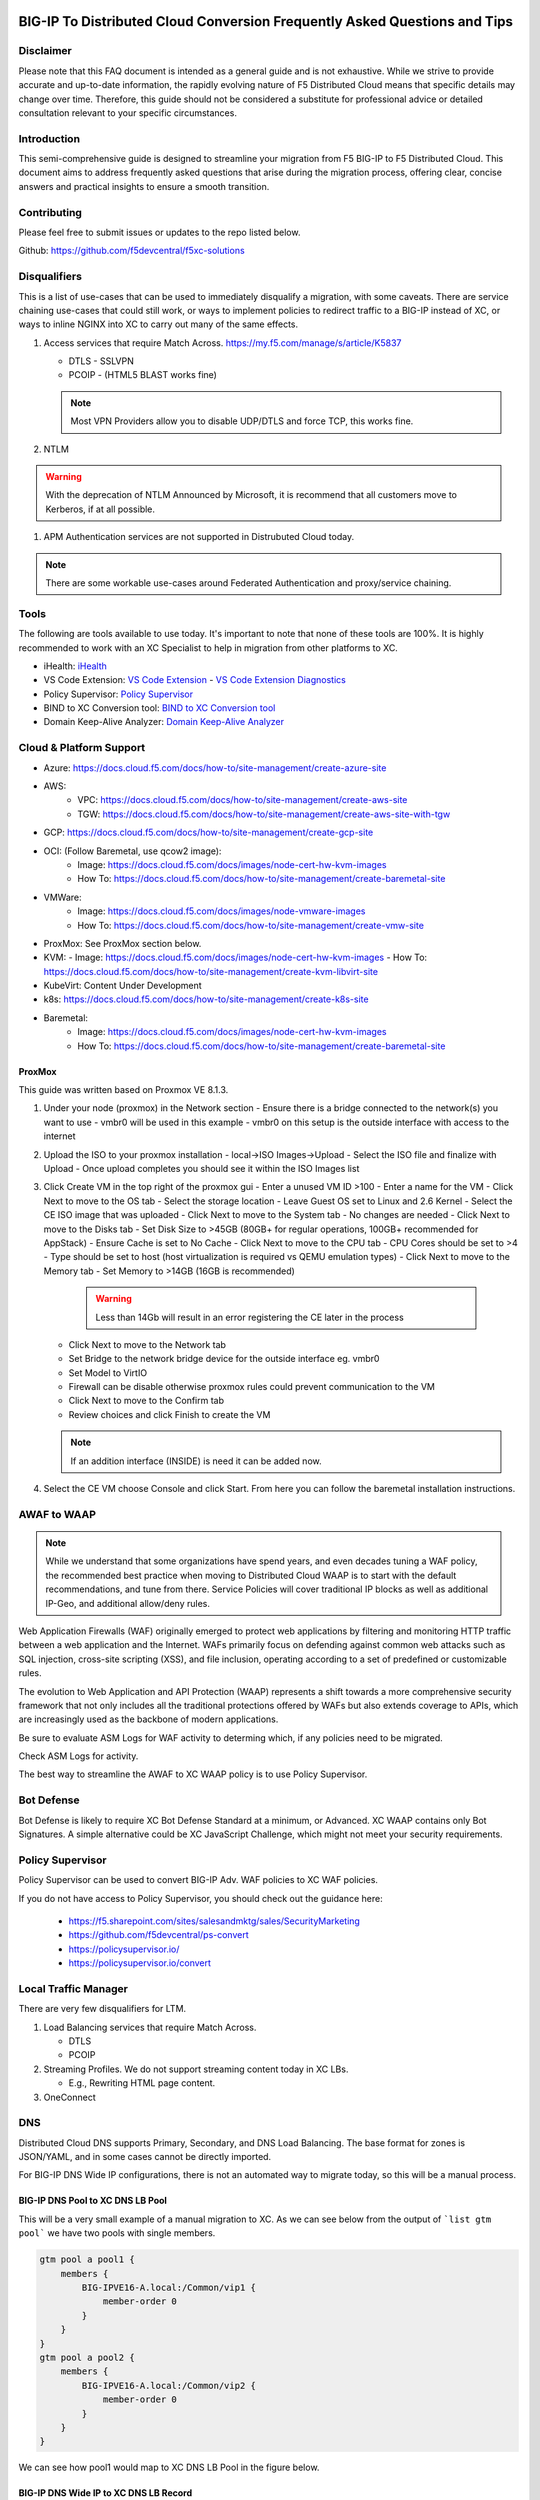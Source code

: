 .. meta::
   :description: F5 BIG-IP to Distributed Cloud Conversion Guide and Tips
   :keywords: BIG-IP, Conversion, Distributed Cloud, WAAP, API, Proxy Protocol

BIG-IP To Distributed Cloud Conversion Frequently Asked Questions and Tips
==========================================================================

.. _disclaimer:

Disclaimer
----------

Please note that this FAQ document is intended as a general guide and is not exhaustive. 
While we strive to provide accurate and up-to-date information, the rapidly evolving nature of 
F5 Distributed Cloud means that specific details may change over time. Therefore, this guide 
should not be considered a substitute for professional advice or detailed consultation relevant 
to your specific circumstances.

.. _introduction:

Introduction
------------

This semi-comprehensive guide is designed to streamline your migration from F5 BIG-IP to F5 Distributed Cloud.  
This document aims to address frequently asked questions that arise during the migration process, offering clear, 
concise answers and practical insights to ensure a smooth transition.

Contributing
------------

Please feel free to submit issues or updates to the repo listed below.  

Github: https://github.com/f5devcentral/f5xc-solutions

.. _disqualifiers:

Disqualifiers
-------------

This is a list of use-cases that can be used to immediately disqualify a migration, with some caveats. 
There are service chaining use-cases that could still work, or ways to implement policies to redirect 
traffic to a BIG-IP instead of XC, or ways to inline NGINX into XC to carry out many of the same effects.

#. Access services that require Match Across.  https://my.f5.com/manage/s/article/K5837

   * DTLS - SSLVPN
   * PCOIP - (HTML5 BLAST works fine)

   .. note:: Most VPN Providers allow you to disable UDP/DTLS and force TCP, this works fine.

#. NTLM

.. warning:: With the deprecation of NTLM Announced by Microsoft, it is recommend that all customers move to Kerberos, if at all possible.

#. APM Authentication services are not supported in Distrubuted Cloud today.

.. note:: There are some workable use-cases around Federated Authentication and proxy/service chaining.

Tools
-----

The following are tools available to use today.  It's important to note that none of these tools are 100%. It is highly recommended to work with an XC Specialist to help in migration from other platforms to XC.

.. _iHealth: https://ihealth2.f5.com/
.. _VS Code Extension: https://marketplace.visualstudio.com/items?itemName=F5DevCentral.vscode-f5
.. _Policy Supervisor: https://policysupervisor.io/
.. _BIND to XC Conversion tool: https://github.com/Mikej81/BINDtoXCDNS
.. _Domain Keep-Alive Analyzer: https://keepalive.f5-sa.myedgedemo.com/

- iHealth: `iHealth <iHealth_>`_
- VS Code Extension: `VS Code Extension <VS Code Extension_>`_
  - `VS Code Extension Diagnostics <VS Code Extension_>`_
- Policy Supervisor: `Policy Supervisor <Policy Supervisor_>`_
- BIND to XC Conversion tool: `BIND to XC Conversion tool <BIND to XC Conversion tool_>`_
- Domain Keep-Alive Analyzer: `Domain Keep-Alive Analyzer <Domain Keep-Alive Analyzer_>`_

Cloud & Platform Support
------------------------

- Azure: https://docs.cloud.f5.com/docs/how-to/site-management/create-azure-site
- AWS: 
   - VPC: https://docs.cloud.f5.com/docs/how-to/site-management/create-aws-site
   - TGW: https://docs.cloud.f5.com/docs/how-to/site-management/create-aws-site-with-tgw
- GCP: https://docs.cloud.f5.com/docs/how-to/site-management/create-gcp-site
- OCI: (Follow Baremetal, use qcow2 image):
   - Image: https://docs.cloud.f5.com/docs/images/node-cert-hw-kvm-images 
   - How To: https://docs.cloud.f5.com/docs/how-to/site-management/create-baremetal-site  
- VMWare: 
   - Image: https://docs.cloud.f5.com/docs/images/node-vmware-images
   - How To: https://docs.cloud.f5.com/docs/how-to/site-management/create-vmw-site
- ProxMox: See ProxMox section below.
- KVM: 
  - Image: https://docs.cloud.f5.com/docs/images/node-cert-hw-kvm-images
  - How To: https://docs.cloud.f5.com/docs/how-to/site-management/create-kvm-libvirt-site
- KubeVirt: Content Under Development
- k8s: https://docs.cloud.f5.com/docs/how-to/site-management/create-k8s-site
- Baremetal:
   - Image: https://docs.cloud.f5.com/docs/images/node-cert-hw-kvm-images 
   - How To: https://docs.cloud.f5.com/docs/how-to/site-management/create-baremetal-site

ProxMox
^^^^^^^

This guide was written based on Proxmox VE 8.1.3.

.. image:: ./images/proxmox1.png
   :width: 700px
   :align: center

#. Under your node (proxmox) in the Network section
   - Ensure there is a bridge connected to the network(s) you want to use
   - vmbr0 will be used in this example
   - vmbr0 on this setup is the outside interface with access to the internet

   .. image:: ./images/proxmox2.png
      :width: 700px
      :align: center

#. Upload the ISO to your proxmox installation
   - local->ISO Images->Upload
   - Select the ISO file and finalize with Upload
   - Once upload completes you should see it within the ISO Images list

#. Click Create VM in the top right of the proxmox gui
   - Enter a unused VM ID >100
   - Enter a name for the VM
   - Click Next to move to the OS tab
   - Select the storage location
   - Leave Guest OS set to Linux and 2.6 Kernel
   - Select the CE ISO image that was uploaded
   - Click Next to move to the System tab
   - No changes are needed
   - Click Next to move to the Disks tab
   - Set Disk Size to >45GB (80GB+ for regular operations, 100GB+ recommended for AppStack)
   - Ensure Cache is set to No Cache
   - Click Next to move to the CPU tab
   - CPU Cores should be set to >4
   - Type should be set to host (host virtualization is required vs QEMU emulation types)
   - Click Next to move to the Memory tab
   - Set Memory to >14GB (16GB is recommended)

     .. warning:: Less than 14Gb will result in an error registering the CE later in the process

   - Click Next to move to the Network tab
   - Set Bridge to the network bridge device for the outside interface eg. vmbr0
   - Set Model to VirtIO
   - Firewall can be disable otherwise proxmox rules could prevent communication to the VM
   - Click Next to move to the Confirm tab
   - Review choices and click Finish to create the VM

   .. note:: If an addition interface (INSIDE) is need it can be added now.


   .. image:: ./images/proxmox3.png
     :width: 700px
     :align: center

#. Select the CE VM choose Console and click Start.  From here you can follow the baremetal installation instructions.

AWAF to WAAP
------------

.. note:: While we understand that some organizations have spend years, and even decades tuning a WAF policy, the recommended best practice when moving to Distributed Cloud WAAP is to start with the default recommendations, and tune from there.
   Service Policies will cover traditional IP blocks as well as additional IP-Geo, and additional allow/deny rules.  

Web Application Firewalls (WAF) originally emerged to protect web applications by filtering and monitoring HTTP traffic between a web application and the Internet. WAFs primarily focus on defending against common web attacks such as SQL injection, cross-site scripting (XSS), and file inclusion, operating according to a set of predefined or customizable rules.

The evolution to Web Application and API Protection (WAAP) represents a shift towards a more comprehensive security framework that not only includes all the traditional protections offered by WAFs but also extends coverage to APIs, which are increasingly used as the backbone of modern applications.

Be sure to evaluate ASM Logs for WAF activity to determing which, if any policies need to be migrated.

.. image:: ./images/picture17.png
   :width: 700px
   :align: center

Check ASM Logs for activity. 

The best way to streamline the AWAF to XC WAAP policy is to use Policy Supervisor.

Bot Defense 
----------------------

Bot Defense is likely to require XC Bot Defense Standard at a minimum, or Advanced. XC WAAP contains only Bot Signatures. A simple alternative could be XC JavaScript Challenge, which might not meet your security requirements.

Policy Supervisor 
-----------------

Policy Supervisor can be used to convert BIG-IP Adv. WAF policies to XC WAF policies. 

If you do not have access to Policy Supervisor, you should check out the guidance here:  

 - https://f5.sharepoint.com/sites/salesandmktg/sales/SecurityMarketing 
 - https://github.com/f5devcentral/ps-convert  
 - https://policysupervisor.io/  
 - https://policysupervisor.io/convert  

 .. image:: ./images/picture18.png
   :width: 700px
   :align: center

Local Traffic Manager
---------------------

There are very few disqualifiers for LTM.

#. Load Balancing services that require Match Across.

   * DTLS
   * PCOIP

#. Streaming Profiles. We do not support streaming content today in XC LBs.

   * E.g., Rewriting HTML page content.

#. OneConnect

DNS
---

Distributed Cloud DNS supports Primary, Secondary, and DNS Load Balancing.  The base format for zones is JSON/YAML, and in some cases cannot be directly imported.

For BIG-IP DNS Wide IP configurations, there is not an automated way to migrate today, so this will be a manual process.

BIG-IP DNS Pool to XC DNS LB Pool
^^^^^^^^^^^^^^^^^^^^^^^^^^^^^^^^^

This will be a very small example of a manual migration to XC.  As we can see below from the output of ```list gtm pool``` we have two pools with single members.

.. code::

   gtm pool a pool1 {
       members {
           BIG-IPVE16-A.local:/Common/vip1 {
               member-order 0
           }
       }
   }
   gtm pool a pool2 {
       members {
           BIG-IPVE16-A.local:/Common/vip2 {
               member-order 0
           }
       }
   }

We can see how pool1 would map to XC DNS LB Pool in the figure below.

.. figure:: ./images/dns1.png
   :width: 700px
   :align: center

BIG-IP DNS Wide IP to XC DNS LB Record
^^^^^^^^^^^^^^^^^^^^^^^^^^^^^^^^^^^^^^

As we can see below from the output of ```list gtm wideip``` we have one Wide-IP with two pools.  There arent any rules here to dig in to, but those can be configured in XC as needed.

.. code::

   gtm wideip a example.domain.com {
       pools {
           pool1 {
               order 0
           }
           pool2 {
               order 1
           }
       }
   }

We can see how the Wide-IP for example.domain.com would map to XC in the figure below.

.. figure:: ./images/dns2.png
   :width: 700px
   :align: center

Zonerunner & DNSExpress
^^^^^^^^^^^^^^^^^^^^^^^

For BIG-IP DNS Host Zones, it is possible to migrate a couple ways.

* The named files which can be imported into F5 Distributed Cloud DNS.

  * You can follow instructions Here:  https://my.f5.com/manage/s/article/K000132496

* If you plan to maintain the BIG-IP DNS as Primary, and use Distributed Cloud as Secondary, AXFR is supported.

  * You can follow instructions here:  https://f5cloud.zendesk.com/hc/en-us/articles/7980850576535-How-to-set-up-F5-Distributed-Cloud-DNS-as-Secondary-for-BIG-IP-DNS-GTM

.. note:: Since this document is focused on BIG-IP to Distributed Cloud, BIND import is out of scope, but importing named/BIND9 zone files is also supported.

APM to Distributed Cloud (Service Chaining)
-------------------------------------------

We covered the disqualifiers, but there are some that will work fine, like service chaining for Federation, or header validation.

API Security
^^^^^^^^^^^^

One of the major differences in API security between BIG-IP and Distributed Cloud is the addition of API Discovery.  Today, the policies from BIG-IP will not transfer.  However,
if the current implemention utilized an OpenAPI Spec, that spec can be imported into Distributed Cloud.

One note for API Validation in Distributed Cloud is that the current "fall through" options (when a request does not match a defined path in the open api spec file used for 
validation), do not include a block option, only allow or custom to define specific blocked endpoints.

.. figure:: ./images/validation_fall_through_options.png
   :width: 700px
   :align: center

This does not mean that a positive security model based on the spec file can't be used, but some additional configuration is required. Presuming the spec file for the API
is uploaded to Distributed Cloud, we can leverage the automatically created API groups with a Service Policy to create a positive security model.

In Home > Web App & API Protection > [namespace] > Manage > API Management > API Definition the spec file is divided into two groups:
 #. ...shared-all-operations
 #. ...shared-base-urls

The first group can be referenced in a Service Policy (https://docs.cloud.f5.com/docs/how-to/app-security/service-policy) as the match criteria to allow requests through. In 
Home > Web App & API Protection > [namespace] > Manage > Service Policies > Service Policies create a new policy with a "Custom Rule List" and click configure:

.. figure:: ./images/service_policy_create.png
   :width: 700px
   :align: center

In the next dialog, click "Add Item" to begin configuring the allow criteria rule. One rule will be created for the API Group, other rules for paths not in the spec (if required), and a deny all rule.
For the first rule, give it a name and set "Action" to Allow. Then in the "API Group Matcher" area, click "configure" as such:

.. figure:: ./images/configure_api_matcher_allow.png
   :width: 900px
   :align: center

Select the ves-io-api-def-[APP NAME]-shared-all-operations group learned from the api definition file for that api and then click apply.

.. figure:: ./images/api-matcher-selection.png
   :width: 700px
   :align: center

Back in the rule dialog, click apply to go back to the rule list dialog. Click add item for the next rule. HTTP paths can be added if neccessary with an "allow" action defined at the top:

.. figure:: ./images/http-uri-path-matcher.png
   :width: 700px
   :align: center

This can include explicit paths, path prefixes, regex paths, or combinations.

Finally, an explicit deny-all rule at the end of the rule list makes this a positive security model. Leave the match criteria as their defaults:

.. figure:: ./images/deny-all.png
   :width: 500px
   :align: center

The final rule list should have the api matcher rule and http uri path rule above the deny-all rull:

.. figure:: ./images/final-rule-list.png
   :width: 500px
   :align: center

Click the apply button to return to the main Service Policy dialog and provide a name and click the Save and Exit Button. After the Service Policy is created it can be added
to the HTTP Load Balancer in the Common Security Controls section. Go to Home > Web App & API Protection > NAMESPACE > Manage > Load Balancers, select the triple dots under Actions, 
and click Manage Configuration. In the following dialog click Edit Configuration in the top right corner. Scroll to Common Security Controls and select the "Apply Specified Service 
Policies" option and click "Edit Configuration." 

.. figure:: ./images/add-sp-to-lb.png
   :width: 400px
   :align: center

In the next dialog select the Service Policy created above and click apply. Then Save and Exit the HTTP Load Balancer config dialog.

Here is an example of a Security Policy configuration in JSON.

.. code::

   {
   "metadata": {
      "name": "positive-security-api-sample",
      "namespace": "[NAMESPACE]",
      "labels": {},
      "annotations": {},
      "disable": false
   },
   "spec": {
      "algo": "FIRST_MATCH",
      "any_server": {},
      "rule_list": {
         "rules": [
         {
            "metadata": {
               "name": "allow-api",
               "disable": false
            },
            "spec": {
               "action": "ALLOW",
               "any_client": {},
               "label_matcher": {
               "keys": []
               },
               "headers": [],
               "query_params": [],
               "http_method": {
               "methods": [],
               "invert_matcher": false
               },
               "any_ip": {},
               "any_asn": {},
               "api_group_matcher": {
               "match": [
                  "ves-io-api-def-[OAS-DEFINITION-NAME]-shared-all-operations"
               ],
               "invert_matcher": false
               },
               "additional_api_group_matchers": [],
               "body_matcher": {
               "exact_values": [],
               "regex_values": [],
               "transformers": []
               },
               "arg_matchers": [],
               "cookie_matchers": [],
               "waf_action": {
               "none": {}
               },
               "domain_matcher": {
               "exact_values": [],
               "regex_values": [],
               "transformers": []
               },
               "rate_limiter": [],
               "forwarding_class": [],
               "scheme": [],
               "challenge_action": "DEFAULT_CHALLENGE",
               "bot_action": {
               "none": {}
               },
               "mum_action": {
               "default": {}
               },
               "user_identity_matcher": {
               "exact_values": [],
               "regex_values": []
               },
               "segment_policy": {
               "src_any": {}
               },
               "origin_server_subsets_action": {},
               "jwt_claims": []
            }
         },
         {
            "metadata": {
               "name": "allow-paths",
               "disable": false
            },
            "spec": {
               "action": "ALLOW",
               "any_client": {},
               "label_matcher": {
               "keys": []
               },
               "headers": [],
               "query_params": [],
               "http_method": {
               "methods": [],
               "invert_matcher": false
               },
               "any_ip": {},
               "any_asn": {},
               "additional_api_group_matchers": [],
               "body_matcher": {
               "exact_values": [],
               "regex_values": [],
               "transformers": []
               },
               "arg_matchers": [],
               "cookie_matchers": [],
               "waf_action": {
               "none": {}
               },
               "domain_matcher": {
               "exact_values": [],
               "regex_values": [],
               "transformers": []
               },
               "rate_limiter": [],
               "forwarding_class": [],
               "scheme": [],
               "challenge_action": "DEFAULT_CHALLENGE",
               "bot_action": {
               "none": {}
               },
               "mum_action": {
               "default": {}
               },
               "user_identity_matcher": {
               "exact_values": [],
               "regex_values": []
               },
               "segment_policy": {
               "src_any": {}
               },
               "origin_server_subsets_action": {},
               "jwt_claims": []
            }
         },
         {
            "metadata": {
               "name": "deny-all",
               "disable": false
            },
            "spec": {
               "action": "DENY",
               "any_client": {},
               "label_matcher": {
               "keys": []
               },
               "headers": [],
               "query_params": [],
               "http_method": {
               "methods": [],
               "invert_matcher": false
               },
               "any_ip": {},
               "any_asn": {},
               "additional_api_group_matchers": [],
               "body_matcher": {
               "exact_values": [],
               "regex_values": [],
               "transformers": []
               },
               "arg_matchers": [],
               "cookie_matchers": [],
               "waf_action": {
               "none": {}
               },
               "domain_matcher": {
               "exact_values": [],
               "regex_values": [],
               "transformers": []
               },
               "rate_limiter": [],
               "forwarding_class": [],
               "scheme": [],
               "challenge_action": "DEFAULT_CHALLENGE",
               "bot_action": {
               "none": {}
               },
               "mum_action": {
               "default": {}
               },
               "user_identity_matcher": {
               "exact_values": [],
               "regex_values": []
               },
               "segment_policy": {
               "src_any": {}
               },
               "origin_server_subsets_action": {},
               "jwt_claims": []
            }
         }
         ]
      }
   }
   }

LTM to Load Balancing as a Service
==================================

Most services will move to Distributed Cloud fairly easily.

TCP Option 28 and Proxy Protocol
--------------------------------

While the BIG-IP supports TCP Option 28 to maintain client source ip, due to never making it out of experimental, Distributed cloud went with Proxy Protocol.  This can
be configured under Distributed Cloud Origin Pool Settings.

.. figure:: ./images/proxyprotocol1.png
   :width: 500px
   :align: center

   Origin Pool Miscellaneous Config.

TCP Passthrough Load Balancer
-----------------------------

To create a load balancer for TLS passthrough, ensure that you do not configure TLS on the Load Balancer, or the Origin Pool.  You can still use SNI on the Load Balancer.

.. figure:: ./images/passthrough1.png
   :width: 700px
   :align: center

   TLS Passthrough Load Balancer Config

.. figure:: ./images/passthrough2.png
   :width: 700px
   :align: center

   TLS Passthrough Origin Pool Config

Websockets
----------

Websockets are supported for load balancing in Distributed Cloud.  

https://f5cloud.zendesk.com/hc/en-us/articles/18944650914327-How-to-configure-Websockets-correctly-on-F5-XC-platform

Custom Error & Response pages
-----------------------------

There are several options in Distributed Cloud for Custom Error and Response Pages.

* https://f5cloud.zendesk.com/hc/en-us/articles/12660970533527-What-is-the-Custom-Error-Response-feature

There may be instances where more details are desired for the response page.  Today, the only value that can be insert via the custom response is Request ID ``{{req_id}}``.  
However, it is possible to use javascript in the response page to add additional details from the request / response headers.

.. code-block:: html

   <!DOCTYPE html>
   <html lang="en">
   <head>
       <meta charset="UTF-8">
       <meta name="viewport" content="width=device-width, initial-scale=1.0">
       <title>Request Rejected</title>
   </head>
   <body>
   </body>
   <script>
   var req = new XMLHttpRequest();
   req.open('GET', document.location, true);
   req.send(null);
   req.onload = function() {
     var headers = req.getResponseHeader("client-ip").toLowerCase();
     document.body.innerText = `Value of 'client-ip' header: ${headers}`;
     console.log(headers);
   };
   </script>
   </html> 

Another example is included below in the APM iRule Event section.

LTM as Upstream / Origin
------------------------

Occasionally there is a use-case where instead of a Customer Edge on-premises, you want to continue to use a BIG-IP.  This will work,
as long as proper preparations are made.  In many situations there may be custom (or even using default) TCP and HTTP Profiles which can be
problematic when moving to a SaaS based solution.

HTTP/1.1 & HTTP/2
^^^^^^^^^^^^^^^^^

BIG-IP by default uses HTTP/1.1 on profiles.  Distributed Cloud uses HTTP/2 by default.  It is important to ensure that the Origin Pool in XC is configured for HTTP/1.1 when the Upstream is a BIG-IP.

HTTP Keep-Alive & Connection Headers
^^^^^^^^^^^^^^^^^^^^^^^^^^^^^^^^^^^^

The Keep-Alive general header allows the sender to hint about how the connection may be used to set a timeout and a maximum amount of requests.

.. warning:: Connection-specific header fields such as Connection and Keep-Alive are prohibited in HTTP/2 and HTTP/3. Chrome and Firefox ignore them in HTTP/2 responses, but Safari conforms to the HTTP/2 specification requirements and does not load any response that contains them.

Since keep-alive and connection headers will be ignored, its important to evaluate timeouts from XC to BIG-IP and properly configure timeouts in the Load Balancer and Origin configurations.

Timeouts can be configured in a a number of locations in the XC Console.  

.. figure:: ./images/lb_timeout.png
   :width: 500px
   :align: center

   Load Balancer Timeout.
   
.. figure:: ./images/route_timeout.png
   :width: 500px
   :align: center

   Route Timeout.

.. figure:: ./images/origin_timeout.png
   :width: 500px
   :align: center

   Origin Timeout.

Monitors to Health Checks
^^^^^^^^^^^^^^^^^^^^^^^^^

If the Upstream (Origin Server) is still using HTTP/1.1 or is a BIG-IP using HTTP/1.1, then it may be a good idea to include the previously 
mentioned Connection header. The Connection general header controls whether the network connection stays open after the current transaction finishes. 
If the value sent is keep-alive, the connection is persistent and not closed, allowing for subsequent requests to the same server to be done.
Since this is for a Monitor/Health Check, its a good practice to close the connection. An example of the JSON you can paste into XC is below.

.. code-block:: json
   
   {
   "metadata": {
      "name": "example",
      "disable": false
   },
   "spec": {
      "http_health_check": {
      "use_origin_server_name": {},
      "path": "/",
      "use_http2": false,
      "headers": {
         "Connection": "Close"
      },
      "expected_status_codes": [
         "200",
         "302"
      ]
      },
      "timeout": 3,
      "interval": 15,
      "unhealthy_threshold": 1,
      "healthy_threshold": 3,
      "jitter_percent": 30
      }
   }

This is just an example and should be modified for specific scenarios. 


SNAT
^^^^

Distributed Cloud is a SaaS Platform.  BIG-IP is not.  Some applications may be configured to accept client source for persistence or other purposes.  Since the traffic will be proxied, applications been to be enabled for a more modern approach.


LTM to Customer Edge
--------------------

The following ports can not be used when advertising services on a Customer Edge. 

.. list-table:: Reserved Ports
   :widths: 50 50
   :header-rows: 0

   * - 22
     - 53 **Check Note**
   * - 68
     - 323
   * - 500
     - 1067
   * - 2379
     - 2380
   * - 4500
     - 5355
   * - 6443
     - 8005
   * - 8007
     - 8087
   * - 8443
     - 8444
   * - 8505
     - 8507
   * - 9007
     - 9090
   * - 9153
     - 9999
   * - 10249
     - 10250
   * - 10251
     - 10252
   * - 10256
     - 10257
   * - 10259
     - 18091
   * - 18092
     - 18093
   * - 18095
     - 22222
   * - 23790
     - 23791
   * - 23801
     - 23802
   * - 28000 - 32767 (volterra)
     - 28000 - 32767 (kubernetes) 

.. note:: When using a Custom VIP/IP on the Customer Edge, is is possible to advertise / listen on TCP/UDP 53.

SNAT Pooling
------------------

Today, XC does not support a traditional SNAT pool type configuration, however, you can scale SNAT based on nodes in a cluster.  So a 3 node cluster will have 3 IPs for SNATTING, if you need more SNAT IPs, then add more nodes. 

Traffig Group / Floating Self-IP
--------------------------------

To create the same scenario as a traffic group or floating self, you can use VRRP.  Check out Harmon's article here, where he discusses some of the CE design scenarios.  https://community.f5.com/t5/technical-articles/f5-distributed-cloud-customer-edge-site-deployment-amp-routing/ta-p/319435 

A byproduct of enabling VRRP on your cluster, and creating a common VIP, is that you can also use that common VIP as a default gateway. 

Refer to the Customer Edge section for additional details on VRRP and Multicast. `Clustering and High availability`_

Custom Monitors
---------------

If you have been relying on custom monitors for routine tasks such as backing up data to an FTP server, sending email reports, or generating alerts based on storage availability. With F5 Distributed Cloud (XC), many of these functions are seamlessly integrated, thanks to our SaaS platform’s built-in scheduled reporting and alert capabilities.

However, if you need to perform a specific task that isn't currently supported by XC, such as invoking an API or executing a specialized function, we've got you covered. You can easily recreate this functionality in a small container script (for example, using bash) and deploy it as a scheduled task within our virtual Kubernetes environment.

For instance, if you need to activate a service policy or a network firewall rule at particular times each day, you can set up a cron job in XC. This job will operate on your schedule and interact with the XC API to execute your policies as planned.

.. code-block:: yaml

   kind: CronJob
   apiVersion: batch/v1beta1
   metadata:
     name: coleman-generic-restcurl
     labels:
       app: restcurl
       type: cron
     annotations:
       ves.io/virtual-sites: m-coleman/coleman-ves-io-ny-re
   spec:
     schedule: "30 10,20 * * 1-5" # Every weekday at 10:30, and 20:30 UTC
     jobTemplate:
       metadata:
         labels:
           app: restcurl
           type: cron
       spec:
         template:
           metadata:
             annotations:
               ves.io/workload-flavor: tiny
               ves.io/virtual-sites: m-coleman/coleman-ves-io-ny-re
           spec:
             restartPolicy: Never
             containers:
               - name: curl-worker
                 image: curlimages/curl:latest
                 imagePullPolicy: IfNotPresent
                 env:
                   - name: API_URI
                     value: "http://<tenant>.console.ves.volterra.io/api/web/namespaces"
                   - name: API_TOKEN
                     value: "APIToken <token value>"
                   - name: API_METHOD
                     value: "POST"
                   - name: API_PAYLOAD
                     value: '{"metadata": {"name": "service-policy-1","namespace": "namespace"}, "spec": { "deny_all_requests": {} } }'
                 command:
                   - "/bin/sh"
                   - "-ec"
                   - |
                     set -o nounset
                     set -o errexit
                     echo "API Call"
                     curl -s -X ${API_METHOD} -H 'Content-Type: application/json' -H "Authorization: ${API_TOKEN}" "${API_URI}"

QKView - iHealth
================

Graphs
------

SSL Transactions
^^^^^^^^^^^^^^^^

.. image:: ./images/picture3.png
   :width: 700px
   :align: center

TMM Client-Side Throughput
^^^^^^^^^^^^^^^^^^^^^^^^^^

The sum throughput of all Traffic Management Microkernel (TMM) and Packet Velocity ASIC (PVA) traffic on the client side. The following fields are represented in bits per second and packets per second: 

 - Client In: The sum of all ingress traffic 

 - Client Out: The sum of all egress traffic 

.. image:: ./images/picture4.png
   :width: 700px
   :align: center

TMM Server-Side Throughput
^^^^^^^^^^^^^^^^^^^^^^^^^^

The sum throughput of all TMM and PVA traffic on the server side. The following fields are represented in bits per second and packets per second: 

 - Server In: The sum of all egress traffic 

 - Server Out: The sum of all ingress traffic 

.. image:: ./images/picture5.png
   :width: 700px
   :align: center

Throughput
^^^^^^^^^^

The total throughput in and out of the BIG-IP system collected from all interfaces, including traffic processed by all Traffic Management Microkernel (TMM) and Packet Velocity ASIC (PVA), except the management interface. The following fields are represented in bits per second and packets per second: 

 - In: The ingress traffic to the system through its interfaces 

 - Out: The egress traffic from the system through its interfaces 

 - Service: The larger of the two values of combined client and server-side ingress traffic or egress traffic, measured within TMM. You can compare this to VE-licensed bandwidth. 

.. image:: ./images/picture6.png
   :width: 700px
   :align: center

iRules
------

One of the first things to evaluate with irules, is if they are even being used. An effective way to gauge that is to check the Unused Objects under the Config Explorer. So, if you have 150 total irules, but are not using 102 of them, then that means we only need to review 48 irules, and based on historical evidence, I would estimate over 75% of those are just uncustomized redirect irules. 

.. image:: ./images/picture7.png
   :width: 700px
   :align: center

You can also see in the specific irules how many times its even executed (if its attached) under the irules Statistics. 

.. image:: ./images/picture8.png
   :width: 500px
   :align: center

.. image:: ./images/picture8-a.png
   :width: 500px
   :align: center

Commands
--------

list /ltm virtual all-properties
^^^^^^^^^^^^^^^^^^^^^^^^^^^^^^^^

A straightforward way, other than reviewing the bigip.conf is to use the list /ltm virtual all-properties command and then search for “rules {”. 

IRules that can be ignored because it's a checkbox choice in XC are redirects: 

.. code-block:: text

   rules { 
        /Common/_sys_https_redirect 
   }

In the example QKView I am using, there are 670 instances of “rules”, and 468 instances of “/Common/_sys_https_redirect”. So, we have 202 instances of potential irules to evaluate, which is still pretty high.  But if we look at the irules, many customers have built custom redirects, which we can potentially ignore as well once we see they are just redirects. 

Let's look at an irule example, we can see it's in use, and has had 34k executions in the past 30 days. I'm sure someone will argue the point, but this is still a redirect irule. Or you could call it an apology page. It's setting the default pool, and if there aren't any active members, sending it to another page.  

.. image:: ./images/picture10.png
   :width: 700px
   :align: center

This is extremely easy to do with just L7 Routes, and custom error pages. 

In this qkview, there are mostly custom redirect irules based on host headers, over and over again.  This is a manual process, so be prepared to see a lot of redirects. 

.. image:: ./images/picture11.png
   :width: 700px
   :align: center

Then be prepared to see a ton of custom logging or header injections. Header Insert, Removal, and Appending can be easily done with the Load Balancer Advanced config, or more granularly via the L7 Route configs. 

In the case of this irule, it's just going to insert the header on every HTTP REQUEST. This is managed at the top-level Load Balancer Configs under More Options.

.. image:: ./images/picture12.png
   :width: 700px
   :align: center

From there you can add and remove headers to your heart's content. 

.. image:: ./images/picture13.png
   :width: 700px
   :align: center

If this irule had more logic, IF host header = this.domain.com, then we would use the L7 Route options. 

.. image:: ./images/picture14.png
   :width: 700px
   :align: center

show /ltm profile http global
^^^^^^^^^^^^^^^^^^^^^^^^^^^^^

This command will give you a quick snapshot of traffic with a virtual server with an associated HTTP profile. 

.. image:: ./images/picture1.png
   :width: 700px
   :align: center

We can see that we have had about 532 million requests across all virtual servers (over the last 30 days in this example). We can also see that there were about 71 million redirects. 

This data is perfect if we are evaluating an API use-case. 

UNIX - TMOS - tmctl -a (blade)
------------------------------

This gets us to the TMSTATS collections that span usually beyond the last 30 days that the RRD Graphs might show. Scroll down to the profile_http link and click it. This will give the aggregate values as well as every individual virtual server with a HTTP profile in a table format with column headers that are clickable to sort the data based on the values. Within this you will also reveal where some dormant virtuals are that do not need to be considered for migrations. 

.. image:: ./images/picture9.png
   :width: 700px
   :align: center

iRules
======

If not clear, any irules that are performing redirects, header additions, rewrites, or appending values are easily migrated to L7 Routes. If the irules requires things like binary scan, that is something XC does not support today. 

IRules that focus on Access Control based on evaluating IP blocks, client source addresses, etc., are easily migrated to Service Policies. 

RULE_INIT
---------

RULE_INIT is generally used to set some static variables for use in the rest of the irule, since we don’t have any programming logic in XC in order to take advantage of this, it can generally be thrown out, but pay attention to any definitions of data groups or things like that so you can understand the irules purpose; is it pulling domain names, is it pulling client ips, etc. 

CLIENT_ACCEPTED
---------------

Depending on what is happening during CLIENT_ACCEPTED this event may not be needed, or if there is some complex action requirements it will not be a good possibility for porting. Most customers use this to log client ip/prefix data, or select a pool based on an identifying client attribute, this can be done via L7 Routes.

CLIENTSSL_CLIENTCERT
--------------------

This event is probably not as common outside of mTLS use-cases, and in many cases is just used for logging, but also commonly used to create SSL Session ID's for Persistence use-cases. While XC does not support SSL Session ID persistence today, it does support mTLS, and it can extract the X.509 attributes and inject into headers to use for similar purposes. 

If we evaluate the following example:  

.. code-block:: tcl

   when CLIENTSSL_CLIENTCERT {
      set cert [SSL::cert 0]
      # Save the cert fields to a list
      set fields [X509::cert_fields $cert [SSL::verify_result] hash issuer serial sigalg subject subpubkey validity versionnum whole]
      log local0. "Client certificate fields - $fields"
      # Add the cert to the session table for use in subsequent HTTP requests.  Use the SSL session ID as the key.
      session add ssl [SSL::sessionid] [list $cert $fields] $::session_timeout
   }

We can use mTLS configuration to extract the X.509 Values. 

.. image:: ./images/picture15.png
   :width: 700px
   :align: center

Which we can then use for logic in the L7 routes. 

LB_SELECTED & LB_FAILED 
-----------------------

Depending on the use-case here, it's possible that we can supply simple solutions in XC to match functionality. Are you sending an apology page, are you redirecting, etc. 

HTTP_REQUEST 
------------

Depending on what is happening here, most irules are easily portable to L7 routes, excluding any collection or streaming. Setting, removing, and appending HTTP Headers can be carried out in several ways, including AND/OR logic for modification.  

Matching Host Header and URI Path Example using L7 Route Configs:

.. code-block:: tcl

   when HTTP_REQUEST {
     if { ([string tolower [HTTP::host]] equals "domain.com") && [HTTP::uri] starts_with "/xyz" } {
       node 1.1.1.1 443
     }
   }

.. image:: ./images/http_request_1.png
   :width: 700px
   :align: center

If the irule also does Host rewrites to the upstream, or path rewriting, this is also done with L7 Route configs.

.. code-block:: tcl

   when HTTP_REQUEST {
     if { ([string tolower [HTTP::host]] equals "domain.com") && [HTTP::uri] starts_with "/xyz" } {
       # Rewrite the host header
       HTTP::host "app1.domain.com"
       
       # Rewrite the URI path from /xyz to /lmn
       HTTP::uri [string map {"/xyz" "/lmn"} [HTTP::uri]]
   
       node 1.1.1.1 443
     }
   }

.. image:: ./images/http_request_2.png
   :width: 700px
   :align: center

.. image:: ./images/http_request_3.png
   :width: 700px
   :align: center

HTTP_REQUEST_DATA 
-----------------

XC does not support HTTP Collect or streaming, so irules that rely heavily on this event will not be a good fit. However, you can do service chaining with NGINX in vk8s to carry out the end goal in some cases. 

HTTP_RESPONSE
-------------

Like HTTP_REQUEST, this should be easily portable to L7 routes in XC.  For example: 

.. code-block:: tcl

   when HTTP_RESPONSE { 
      HTTP::header insert Strict-Transport-Security "max-age= 31536000" 
      HTTP::header insert "X-FRAME-OPTIONS" "SAMEORIGIN" 
   } 

HTTP_RESPONSE_DATA 
------------------

XC does not support HTTP Collect or streaming, so irules that rely heavily on this event will not be a good fit. However, you can do service chaining with NGINX in vk8s to carry out the end goal in some cases. 

ACCESS_SESSION_STARTED, ACCESS_POLICY_AGENT_EVENT, ACCESS_POLICY_COMPLETED, ACCESS_ACL_DENIED, ACCESS_ACL_ALLOWED, REWRITE_REQUEST_DONE, REWRITE_RESPONSE_DONE, ACCESS_SESSION_CLOSED 
-------------------------------------------------------------------------------------------------------------------------------------------------------------------------------------

Since these are all APM iRules events, they are not supported in XC.  What we can do is evaluate incoming headers; MRH_Session, www-authenticate, etc., and make decisions on traffic. 

An Example of filtering unauthenticated traffic would be to create a route and filter on Authorization Header exists, or 401 Error from Upstream, and then provide a custom error page:

.. code-block:: html

   <html>
   <head>
       <script src="https://cdn.jsdelivr.net/gh/dankogai/js-deflate/rawdeflate.js"></script>
   </head>
   
   <body>
       <h1>SAMLAuthnRequest Test</h1>
       <br />
       To use, modify the following variables:
       <ul>
           <li>var consumer = window.location.href; //Service Provider</li>
           <li>var destination = 'https://sso.domain.com/login'; //Identity Provider </li>
           <li>var issuer = 'https://sso.domain.com'; //Identity Provider</li>
       </ul>
       Todo:
       <ul>
           <li>-what else?</li>
       </ul>
   
       <form id="login" method="POST">
           <input type="hidden" id="SAMLRequest" name="SAMLRequest">
           <button onclick="setAssertion()">Logon</button>
   
           <script>
               var consumer = window.location.href;                //Service Provider
               var destination = 'https://sso.domain.com/login';   //Identity Provider
               var issuer = 'https://sso.domain.com';             //Identity Provider
               var template = `
           '<samlp:AuthnRequest xmlns:samlp="urn:oasis:names:tc:SAML:2.0:protocol" xmlns:saml="urn:oasis:names:tc:SAML:2.0:assertion" ID="" Version="2.0" ProviderName="XC SP" IssueInstant="2014-07-16T23:52:45Z" 
           Destination="${destination}" ProtocolBinding="urn:oasis:names:tc:SAML:2.0:bindings:HTTP-POST" 
           AssertionConsumerServiceURL="${consumer}">  
           <saml:Issuer>${issuer}</saml:Issuer>  
           <samlp:NameIDPolicy Format="urn:oasis:names:tc:SAML:1.1:nameid-format:emailAddress" AllowCreate="true" />  
           <samlp:RequestedAuthnContext Comparison="exact">
           <saml:AuthnContextClassRef>urn:oasis:names:tc:SAML:2.0:ac:classes:PasswordProtectedTransport</saml:AuthnContextClassRef>
           </samlp:RequestedAuthnContext>
           </samlp:AuthnRequest>'
           `;
               var deflatedTemplate = RawDeflate.deflate(template);
               //var encodedTemplate = btoa(template);
               var encodedTemplate = btoa(deflatedTemplate);
               function setAssertion() {
                   document.getElementById("SAMLRequest").setAttribute('value', encodedTemplate);
                   document.getElementById("login").setAttribute('action', issuer);
               }
   
           </script>
       </form>
   </body>
   
   </html>

Logging
-------

Many customers use iRules to add more values to logs. With XC, many of the standard values are captured as part of the request and security logs by default.  

XC will automatically log telemetry data on platform, and can be connected to a SIEM via a Local (SYSLOG) or Global Log Reciever (JSON/HEC).  
https://docs.cloud.f5.com/docs/how-to/others/global-log-streaming

Let's look at an example that captures SSL Cipher and Version: 

.. code-block:: tcl

   when CLIENTSSL_HANDSHAKE { 
      # Identify the Client and negotiated cipher. 
      if {$static::payload_dbg}{log local0.debug "Connection from Client: [IP::client_addr] with Cipher: [SSL::cipher name] and SSL Version: [SSL::cipher version]"} 
   } 

.. image:: ./images/picture16.png
   :width: 700px
   :align: center

Another example that is common is logging all headers, which is another default in XC.  I have seen many variations of the following irule: 

.. code-block:: tcl

   when HTTP_REQUEST {  
      set LogString "Client [IP::client_addr]:[TCP::client_port] -> [HTTP::host][HTTP::uri]"  
      log local0. "REQUEST======================================"  
      log local0. "$LogString (request)"  
      foreach aHeader [HTTP::header names] {  
         log local0. "$aHeader: [HTTP::header value $aHeader]"  
      }

      log local0. "============================================="  
   }  

   when HTTP_RESPONSE {  
      log local0. "RESPONSE====================================="  
      log local0. "$LogString (response) - status: [HTTP::status]"  
      foreach aHeader [HTTP::header names] {  
         log local0. "$aHeader: [HTTP::header value $aHeader]"  
      }

      log local0. "============================================="  
   }  

Example Conversions in Terraform
--------------------------------

Standard http to https redirects are a checkbox in the UI but are also remarkably simple in terraform. 

Standard HTTP to HTTPS redirect: http_redirect = true 

Custom Redirect based on Header: https://github.com/Mikej81/xc-app-services-tf/blob/main/xc/http_loadbalancer.tf#L180  

Path Rewrites:  https://github.com/Mikej81/xc-app-services-tf/blob/main/xc/http_loadbalancer.tf#L330  

Pool Selection Based on URI:  https://github.com/Mikej81/xc-app-services-tf/blob/main/xc/http_loadbalancer.tf#L412   


Customer Edge
=============

A Customer Edge is a Replica of an F5 Distributed Cloud Regional Edge, on a customer site.  It will fit into almost any form factor
and will extend the F5 Global Fabric to the edge location for use in multi-cloud network and multi-cloud application use-cases.

Sizing
------

Customer Edge Sizing can be simple, or not simple. Same as a BIG-IP, does it need LTM, APM, ASM, AFM, etc? HA?  Is the CE going to be used for L3 Routing / Mesh services only?  Will it need to run security services?  Will it need to run compute?

A good primer on deployment models can be found at Matt Harmon's article here:  https://community.f5.com/kb/technicalarticles/f5-distributed-cloud---customer-edge-site---deployment--routing-options/319435

Clustering and High availability
--------------------------------

Customer Edge Clustering differs from BIG-IP in that it is based on Kubernetes, and requires different 
architectures.  

Similar to BIG-IP in VMWare or HyperV environments, there are a couple configs to be aware of.

VRRP in a Hypervisor
^^^^^^^^^^^^^^^^^^^^

If you decide to enable VRRP for a cluster, the following should be evaluated to ensure multicast is properly enabled.

* You must set the virtual switch's Forged Transmits and Promiscuous Mode settings to Accept. (These settings are 
  disabled by default). For information about enabling Promiscuous Mode and Forged Transmits on the virtual switch,
  refer to the VMware knowledge base article listed in the Supplemental section or in the VMware documentation for 
  your specific VMware version. F5 recommends that hypervisor administrators be very conservative with regard to 
  interface usage after you enable promiscuous mode. All packets are mirrored to all interfaces in the same 
  portgroup or vSwitch on which promiscuous mode is enabled. For each interface in the vSwitch or portgroup, 
  an additional hypervisor CPU is required to copy these packets. This can lead to CPU exhaustion for the 
  hypervisor, even if an interface is uninitialized on the system. 


* Starting from VMware ESXI 6.7, Promiscuous Mode can be replaced by MAC Learning in a supported environment, 
  that is, Promiscuous Mode can be set to Reject when MAC Learning is enabled on the vSwitch on which Customer Edge 
  VM is part of that network. The MAC Learning feature is supported only on Distributed Virtual (DV) Port groups.

* When configuring VRRP/Multicast for Customer Edge on Microsoft Hyper-V servers, 
  you will need to enable MAC address spoofing for the Customer Edge VMs in order for VRRP to work properly.


* To verify multicast is enabled issue the following command from each node in the Customer Edge Cluster.

  .. code-block:: bash
  
     execcli vifdump -i 15 -nnve vrrp and not host [ip-of-ce-node]

Troubleshooting
~~~~~~~~~~~~~~~

In some cases, for troubleshooting, I can help to turn off XC Default Error Messages and allow errors directly from the Upstream.

Response Error Codes
--------------------

+-----------------+---------------------------------------------------+--------------------------------------------------------------------------------------------------------+
|  Response Code  | Error Message                                     | Description                                                                                            |
+=================+===================================================+========================================================================================================+
|     **403**     | **csrf_origin_mismatch**                          | | If CSRF is enabled we compare the value of origin header against a list of allowed domains. If       |
|                 |                                                   | | origin is not there WAF blocks the request. Check how the POST or PUT requests are being sent.       |
|                 |                                                   |                                                                                                        |
|                 |                                                   | * Is the Origin or Referer header set? Else a CSRF violation would be set.                             |
+-----------------+---------------------------------------------------+--------------------------------------------------------------------------------------------------------+
|     **404**     | **route_not_found**                               | | XC did not find a route or domain that matches current config. It is possible that there is no       |
|                 |                                                   | | route match (misconfiguration).                                                                      |
|                 |                                                   |                                                                                                        |
|                 |                                                   | * SNI at Origin Server config is wrong.                                                                |
|                 |                                                   | * The request fails because authority does not route match.                                            |
|                 |                                                   | * There is no match for host header www.example.com (wildcard domains are allowed)                     |
|                 |                                                   | * There is no match condition in any of the route objects.                                             |
|                 |                                                   | * Request to a HTTP LB will be rejected (404) with a req_id if the incoming Host header:               |
|                 |                                                   |                                                                                                        |
|                 |                                                   |   * Does not match any of the values configured under Domains                                          |
|                 |                                                   |   * Does not match the CNAME value for the virtual host (ex:ves-io-<random-string>.ac.vh.volterra.us)  |
+-----------------+---------------------------------------------------+--------------------------------------------------------------------------------------------------------+
|     **408**     | **rsp_code_details=request_overall_timeout**      | Check if there is slow_ddos_mitigation with request_timeout configured.                                |
+-----------------+---------------------------------------------------+--------------------------------------------------------------------------------------------------------+
|     **503**     | **cluster_not_found**                             | | XC did not find an endpoint to send upstream.                                                        |
|                 |                                                   |                                                                                                        |
|                 |                                                   | * It is possible that there was no route match (misconfiguration)                                      |
|                 |                                                   | * If using a k8s service as upstream, its possible the service name is wrong.                          |
+-----------------+---------------------------------------------------+--------------------------------------------------------------------------------------------------------+
|     **503**     | **upstream_reset_before_response_started**        | | One common reason would be that the firewalls would not have allow listed Regional Edge public IPs,  |
|                 | **{connection}**                                  | | to reach upstream(s). https://docs.cloud.f5.com/docs/reference/network-cloud-ref.  Another common    |
|                 |                                                   | |                                                                                                      |
|                 |                                                   | | Another common reason is related to connection failure after X amount of seconds the connection      |
|                 |                                                   | | timeout. Try to increase the connection timeout at origin pool to a higher value to overcome this.   |
+-----------------+---------------------------------------------------+--------------------------------------------------------------------------------------------------------+
|     **503**     | **no_healthy_upstream**                           | | Health check on the origin pool has failed. Check health check config and the expected response      |
|                 |                                                   | | codes, as well as allowed IPs.                                                                       |
+-----------------+---------------------------------------------------+--------------------------------------------------------------------------------------------------------+
|     **503**     | **via_upstream**                                  | | The upstream server has generated this error code. Analysis has to be done on the endpoint. Analysis |
|                 |                                                   | | has to be done on the endpoint. Another recommendation in such cases is to take a pcap from the      |
|                 |                                                   | | client to origin server and see the details of the request.                                          |
+-----------------+---------------------------------------------------+--------------------------------------------------------------------------------------------------------+
|     **503**     | **remote_reset**                                  | | Can happen if the server does not correctly work with the http(1.1 or 2). Curl to the endpoint       |
|                 |                                                   | | directly and see what http version works for the request and configure accordingly.                  |
+-----------------+---------------------------------------------------+--------------------------------------------------------------------------------------------------------+
|     **503**     | | **upstream_reset_before_response_started**      | | If any TLS error is seen like this, it indicates a TLS handshake failure.                            |
|                 | | **{connection_failure, TLS_error,**             |                                                                                                        |
|                 | | **OPENSSL_internal, Connection_reset_by_peer}** |                                                                                                        |
+-----------------+---------------------------------------------------+--------------------------------------------------------------------------------------------------------+
|     **503**     | | **upstream_reset_before_response_started**      | | Check if SSL negotiation is working with the endpoint by doing a curl to the endpoint via https      |
|                 | | **{connection_failure, TLS_error,**             | | directly, and ensure the proper version protocol is selected.                                        |
|                 | | **OPENSSL_internal:WRONG_VERSION_NUMBER}**      |                                                                                                        |
+-----------------+---------------------------------------------------+--------------------------------------------------------------------------------------------------------+
|     **503**     | | **upstream_reset_before_response_started**      | | The certificate offered by the server was validated and that validation failed.                      |
|                 | | **{connection_failure, TLS_error,**             |                                                                                                        |
|                 | | **OPENSSL_internal::CERTIFICATE_VERIFY_FAILED}**| * In the Origin pool TLS config, skip the verification.                                                |
|                 | |                                                 | * In the Origin pool TLS config, Use a custom CA list.                                                 |
+-----------------+---------------------------------------------------+--------------------------------------------------------------------------------------------------------+
|     **503**     | | **upstream_reset_before_response_started**      | | The upstream server is closing the connection.  It is possible that the upstream server :            |
|                 | | **{connection termination}**                    |                                                                                                        |
|                 | | **OPENSSL_internal::CERTIFICATE_VERIFY_FAILED}**| * Is overloaded by the requests and unable to handle it. Check response time value.                    |
|                 |                                                   | * Has a http idle timeout can be lesser than the idle-timeout on the origin-pool.                      |
|                 |                                                   |                                                                                                        |
|                 |                                                   | | The origin-pool idle-timeout must be configured to be less than that on the server.                  |
+-----------------+---------------------------------------------------+--------------------------------------------------------------------------------------------------------+
|     **503**     | | **upstream_reset_before_response_started**      | | Check if the http response headers from the origin-server have any invalid field names. Query the    |
|                 | | **{protocol_error}**                            | | the origin-server directly via curl or something equivalent. Usually indicates that XC is seeing an  |
|                 |                                                   | | error in one of the http-headers of the response from the server. We would need to see the http      |
|                 |                                                   | | headers that the origin-server is responding with to identify the issue.                             |
|                 |                                                   | |                                                                                                      |
|                 |                                                   | | In one of the scenarios, it was seen that the origin-server may have a total of more than 100 headers|
|                 |                                                   | | (mostly duplicate headers), which XC will treat as failure parsing the response.                     |
+-----------------+---------------------------------------------------+--------------------------------------------------------------------------------------------------------+
|     **503**     | | **upstream_reset_before_response_started**      | | No TCP SYN-ACKs seen for the TCP connection attempts to the endpoints.                               |
|                 | | **{connection_failure,**                        | | The time_to_last_downstream_tx_byte would usually show some x seconds, and the other *time_to_last_* |
|                 | | **delayed_connect_error:_111}**                 | | fields would be 0 in this case.                                                                      |
+-----------------+---------------------------------------------------+--------------------------------------------------------------------------------------------------------+
|     **503**     | | **upstream_reset_before_response_started**      | | This error is due to server closing the connection while connection pool is still active.            |
|                 | | **{connection_termination}**                    |                                                                                                        |
|                 |                                                   | * Match the connection idle timeout between XC origin pool and Server.                                 |
|                 |                                                   | * Keep XC origin pool idle timeout a few seconds lesser than than the server timeout                   |
|                 |                                                   | * Apply retry policy for 5xx error.                                                                    |
|                 |                                                   |                                                                                                        |
|                 |                                                   | | Packet capture if the issue still persists after applying above config changes.                      |
+-----------------+---------------------------------------------------+--------------------------------------------------------------------------------------------------------+
|     **503**     | | **upstream_reset_before_response_started**      | | This error currently requires a Packet Capture (tcpdump) to troubleshoot.                            |
|                 | | **{remote_refused_stream_reset}**               |                                                                                                        |
+-----------------+---------------------------------------------------+--------------------------------------------------------------------------------------------------------+
|     **504**     | | **stream_idle_timeout**                         | |  Origin server took more than the idle timeout configured to respond to the request. Increase the    |
|                 | |                                                 | |  idle timeout on the HTTP LB.                                                                        |
+-----------------+---------------------------------------------------+--------------------------------------------------------------------------------------------------------+
|     **504**     | | **stream_idle_timeout**                         | |  Origin server took more time than the timeout configured on the route in the Loadbalancer. Increase |
|                 | |                                                 | |  the timeout in the miscellaneous options of the route (default 30 seconds)                          |
+-----------------+---------------------------------------------------+--------------------------------------------------------------------------------------------------------+
|     **504**     | .. note:: Note that this response code may be seen due to TCP Connection timeout towards the upstream. It will happen in cases where the route timeout has |
|                 |           a lower value than connection timeout configured on the upstream origin pool.                                                                    |
+-----------------+------------------------------------------------------------------------------------------------------------------------------------------------------------+

Other Errors
------------

* Refused to execute script from 'https://exampl.com/Errors/GlobalExceptionHandler.aspx?aspxerrorpath=/WebResource.axd' because its MIME type ('text/html') is not executable, and strict MIME type checking is enabled. 

  https://my.f5.com/manage/s/article/K98868401 

.. image:: ./images/picture19.png
   :width: 700px
   :align: center

Important Request Log Fields
----------------------------

* **time_to_last_downstream_tx_byte**: Interval between the first downstream byte received and the last downstream byte sent.		
* **time_to_first_downstream_tx_byte**: Interval between the first downstream byte received and the first downstream byte sent.		
* **time_to_last_upstream_rx_byte**: Interval between the first downstream byte received and the last upstream byte received		
* **time_to_first_upstream_rx_byte**: Interval between the first downstream byte received and the first upstream byte received ( time it takes to start receiving a response)		
* **time_to_first_upstream_tx_byte**: Interval between the first downstream byte received and the first upstream byte sent		
* **time_to_last_upstream_tx_byte**: Interval between the first downstream byte received and the last upstream byte sent		
* **duration_with_data_tx_delay = time_to_last_downstream_tx_byte - time_to_first_upstream_tx_byte**: Basically indicates how much "time" its inside XC LB to do processing of the request/response ( like eg WAF , API detection , service policy , Bot detection etc if enabled ) + time upstream spent to process		
* **duration_with_no_data_tx_delay = time_to_first_downstream_tx_byte - time_to_first_upstream_tx_byte**: Similar to duration_with_data_tx_delay , except that reference is taken from the moment first byte is sent to client		

Terminology
-----------

* AWAF: Advanced Web Application Firewall

* Downstream: Client Side Connection (Source)

* SNAT: Source Network Address Translation

* Upstream: Server Side Connection (Origin)

* WAAP: Web Application & API Protection

* XC: F5 Distributed Cloud
